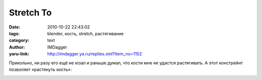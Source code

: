 Stretch To
==========
:date: 2010-10-22 22:43:02
:tags: blender, кость, stretch, растягивание
:category: text
:author: IMDagger
:yaru-link: http://imdagger.ya.ru/replies.xml?item_no=1152

Прикольно, ни разу его ещё не юзал и раньше думал, что кости мне не
удастся растягивать. А этот констрейнт позволяет «растянуть кость»:

.. class:: text-center

|image0|

.. |image0| image:: http://img-fotki.yandex.ru/get/5801/imdagger.8/0_448c4_16163923_L
   :target: http://fotki.yandex.ru/users/imdagger/view/280772/
